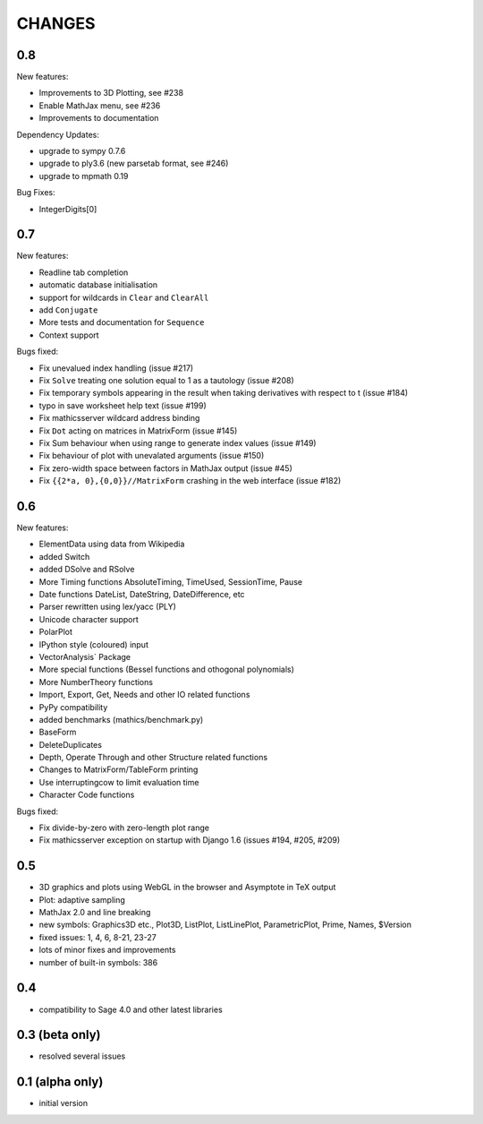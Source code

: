 CHANGES
=======

0.8
---

New features:

- Improvements to 3D Plotting, see #238
- Enable MathJax menu, see #236
- Improvements to documentation

Dependency Updates:

- upgrade to sympy 0.7.6
- upgrade to ply3.6 (new parsetab format, see #246)
- upgrade to mpmath 0.19

Bug Fixes:

- IntegerDigits[0]



0.7
---

New features:

- Readline tab completion
- automatic database initialisation
- support for wildcards in ``Clear`` and ``ClearAll``
- add ``Conjugate``
- More tests and documentation for ``Sequence``
- Context support

Bugs fixed:

- Fix unevalued index handling (issue #217)
- Fix ``Solve`` treating one solution equal to 1 as a tautology (issue
  #208)
- Fix temporary symbols appearing in the result when taking
  derivatives with respect to t (issue #184)
- typo in save worksheet help text (issue #199)
- Fix mathicsserver wildcard address binding
- Fix ``Dot`` acting on matrices in MatrixForm (issue #145)
- Fix Sum behaviour when using range to generate index values (issue #149)
- Fix behaviour of plot with unevalated arguments (issue #150)
- Fix zero-width space between factors in MathJax output (issue #45)
- Fix ``{{2*a, 0},{0,0}}//MatrixForm`` crashing in the web interface
  (issue #182)

0.6
---

New features:

- ElementData using data from Wikipedia
- added Switch
- added DSolve and RSolve
- More Timing functions AbsoluteTiming, TimeUsed, SessionTime, Pause
- Date functions DateList, DateString, DateDifference, etc
- Parser rewritten using lex/yacc (PLY)
- Unicode character support 
- PolarPlot
- IPython style (coloured) input 
- VectorAnalysis` Package
- More special functions (Bessel functions and othogonal polynomials)
- More NumberTheory functions
- Import, Export, Get, Needs and other IO related functions
- PyPy compatibility
- added benchmarks (mathics/benchmark.py)
- BaseForm
- DeleteDuplicates
- Depth, Operate Through and other Structure related functions
- Changes to MatrixForm/TableForm printing
- Use interruptingcow to limit evaluation time
- Character Code functions

Bugs fixed:

- Fix divide-by-zero with zero-length plot range
- Fix mathicsserver exception on startup with Django 1.6 (issues #194,
  #205, #209)

0.5
---

- 3D graphics and plots using WebGL in the browser and Asymptote in TeX output
- Plot: adaptive sampling
- MathJax 2.0 and line breaking
- new symbols: Graphics3D etc., Plot3D, ListPlot, ListLinePlot, ParametricPlot, Prime, Names, $Version
- fixed issues: 1, 4, 6, 8-21, 23-27
- lots of minor fixes and improvements
- number of built-in symbols: 386

0.4
---

- compatibility to Sage 4.0 and other latest libraries

0.3 (beta only)
---------------

- resolved several issues

0.1 (alpha only)
----------------

- initial version
